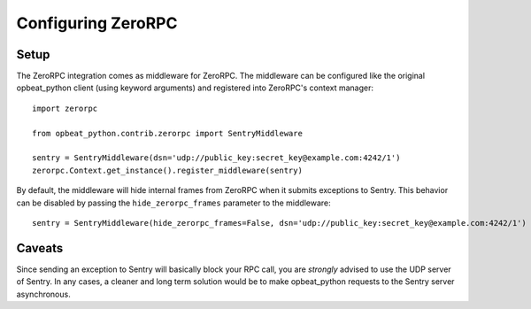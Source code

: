 Configuring ZeroRPC
===================

Setup
-----

The ZeroRPC integration comes as middleware for ZeroRPC. The middleware can be
configured like the original opbeat_python client (using keyword arguments) and
registered into ZeroRPC's context manager::

    import zerorpc

    from opbeat_python.contrib.zerorpc import SentryMiddleware

    sentry = SentryMiddleware(dsn='udp://public_key:secret_key@example.com:4242/1')
    zerorpc.Context.get_instance().register_middleware(sentry)

By default, the middleware will hide internal frames from ZeroRPC when it
submits exceptions to Sentry. This behavior can be disabled by passing the
``hide_zerorpc_frames`` parameter to the middleware::

    sentry = SentryMiddleware(hide_zerorpc_frames=False, dsn='udp://public_key:secret_key@example.com:4242/1')

Caveats
-------

Since sending an exception to Sentry will basically block your RPC call, you are
*strongly* advised to use the UDP server of Sentry. In any cases, a cleaner and
long term solution would be to make opbeat_python requests to the Sentry server
asynchronous.
